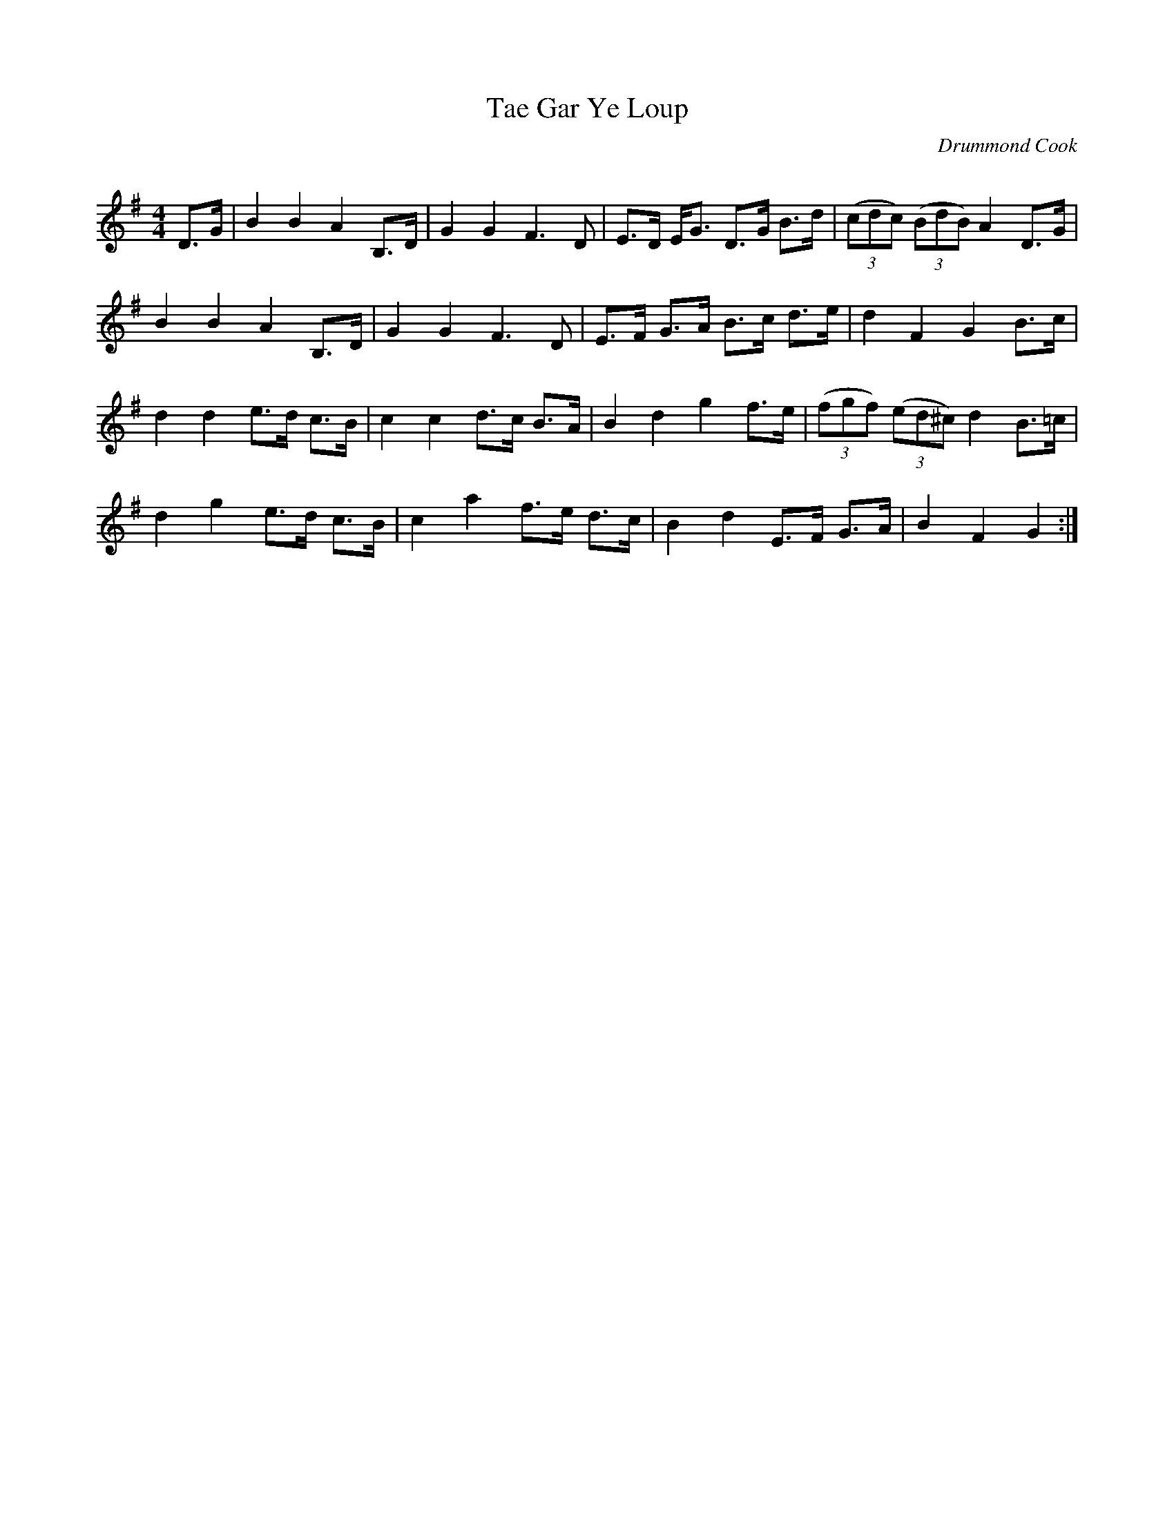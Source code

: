 X:1
T: Tae Gar Ye Loup
C: Drummond Cook
R:Strathspey
Q: 128
K:G
M:4/4
L:1/16
D3G|B4 B4 A4 B,3D|G4 G4 F6 D2|E3D EG3 D3G B3d|((3c2d2c2) ((3B2d2B2) A4 D3G|
B4 B4 A4 B,3D|G4 G4 F6 D2|E3F G3A B3c d3e|d4 F4 G4 B3c|
d4 d4 e3d c3B|c4 c4 d3c B3A|B4 d4 g4 f3e|((3f2g2f2) ((3e2d2^c2) d4 B3=c|
d4 g4 e3d c3B|c4 a4 f3e d3c|B4 d4 E3F G3A|B4 F4 G4:|
